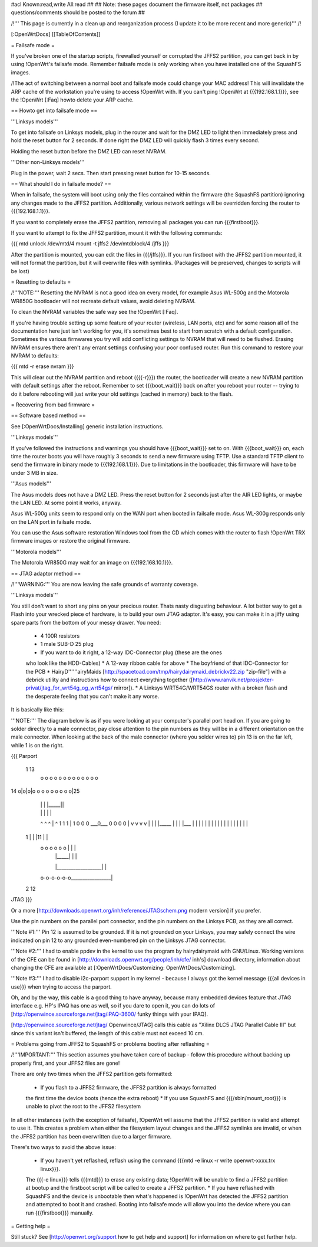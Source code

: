 #acl Known:read,write All:read
##
## Note: these pages document the firmware itself, not packages
##       questions/comments should be posted to the forum
##


/!\ ''' This page is currently in a clean up and reorganization process (I update it to
be more recent and more generic)''' /!\


[:OpenWrtDocs]
[[TableOfContents]]


= Failsafe mode =

If you've broken one of the startup scripts, firewalled yourself or corrupted
the JFFS2 partition, you can get back in by using !OpenWrt's failsafe mode. Remember
failsafe mode is only working when you have installed one of the SquashFS images.

/!\ The act of switching between a normal boot and failsafe mode could change
your MAC address! This will invalidate the ARP cache of the workstation you're
using to access !OpenWrt with.  If you can't ping !OpenWrt at {{{192.168.1.1}}},
see the !OpenWrt [:Faq] howto delete your ARP cache.


== Howto get into failsafe mode ==

'''Linksys models'''

To get into failsafe on Linksys models, plug in the router and wait for the DMZ
LED to light then immediately press and hold the reset button for 2 seconds. If
done right the DMZ LED will quickly flash 3 times every second.

Holding the reset button before the DMZ LED can reset NVRAM.

'''Other non-Linksys models'''

Plug in the power, wait 2 secs. Then start pressing reset button for 10-15 seconds.


== What should I do in failsafe mode? ==

When in failsafe, the system will boot using only the files contained within
the firmware (the SquashFS partition) ignoring any changes made to the JFFS2
partition. Additionally, various network settings will be overridden forcing
the router to {{{192.168.1.1}}}.

If you want to completely erase the JFFS2 partition, removing all packages you
can run {{{firstboot}}}.

If you want to attempt to fix the JFFS2 partition, mount it with the following
commands:

{{{
mtd unlock /dev/mtd/4
mount -t jffs2 /dev/mtdblock/4 /jffs
}}}

After the partition is mounted, you can edit the files in {{{/jffs}}}. If you run
firstboot with the JFFS2 partition mounted, it will not format the partition,
but it will overwrite files with symlinks. (Packages will be preserved, changes
to scripts will be lost)


= Resetting to defaults =

/!\ '''NOTE:''' Resetting the NVRAM is not a good idea on every model, for
example Asus WL-500g and the Motorola WR850G bootloader will not recreate
default values, avoid deleting NVRAM.

To clean the NVRAM variables the safe way see the !OpenWrt [:Faq].

If you're having trouble setting up some feature of your router (wireless, LAN
ports, etc) and for some reason all of the documentation here just isn't
working for you, it's sometimes best to start from scratch with a default
configuration. Sometimes the various firmwares you try will add conflicting
settings to NVRAM that will need to be flushed. Erasing NVRAM ensures there
aren't any errant settings confusing your poor confused router. Run this command
to restore your NVRAM to defaults:

{{{
mtd -r erase nvram
}}}

This will clear out the NVRAM partition and reboot ({{{-r}}}) the router, the
bootloader will create a new NVRAM partition with default settings after the
reboot. Remember to set {{{boot_wait}}} back on after you reboot your router --
trying to do it before rebooting will just write your old settings (cached in
memory) back to the flash.


= Recovering from bad firmware =

== Software based method ==

See [:OpenWrtDocs/Installing] generic installation instructions.

'''Linksys models'''

If you've followed the instructions and warnings you should have {{{boot_wait}}}
set to on. With {{{boot_wait}}} on, each time the router boots you will have
roughly 3 seconds to send a new firmware using TFTP. Use a standard TFTP client
to send the firmware in binary mode to {{{192.168.1.1}}}. Due to limitations in
the bootloader, this firmware will have to be under 3 MB in size.

'''Asus models'''

The Asus models does not have a DMZ LED. Press the reset button for 2 seconds just
after the AIR LED lights, or maybe the LAN LED. At some point it works, anyway.

Asus WL-500g units seem to respond only on the WAN port when booted in failsafe
mode. Asus WL-300g responds only on the LAN port in failsafe mode.

You can use the Asus software restoration Windows tool from the CD which comes with
the router to flash !OpenWrt TRX firmware images or restore the original firmware.

'''Motorola models'''

The Motorola WR850G may wait for an image on {{{192.168.10.1}}}.


== JTAG adaptor method ==

/!\ '''WARNING:''' You are now leaving the safe grounds of warranty coverage.

'''Linksys models'''

You still don't want to short any pins on your precious router. Thats nasty
disgusting behaviour. A lot better way to get a Flash into your wrecked piece
of hardware, is to build your own JTAG adaptor. It's easy, you can make it in a
jiffy using spare parts from the bottom of your messy drawer. You need:

 * 4 100R resistors
 * 1 male SUB-D 25 plug
 * If you want to do it right, a 12-way IDC-Connector plug (these are the ones
 who look like the HDD-Cables)
 * A 12-way ribbon cable for above
 * The boyfriend of that IDC-Connector for the PCB
 * HairyD''''''airyMaids
 [http://spacetoad.com/tmp/hairydairymaid_debrickv22.zip "zip-file"] with a
 debrick utility and instructions how to connect everything together
 ([http://www.ranvik.net/prosjekter-privat/jtag_for_wrt54g_og_wrt54gs/ mirror]).
 * A Linksys WRT54G/WRT54GS router with a broken flash and the desperate feeling
 that you can't make it any worse.

It is basically like this:

'''NOTE:''' The diagram below is as if you were looking at your computer's
parallel port head on. If you are going to solder directly to a male connector,
pay close attention to the pin numbers as they will be in a different
orientation on the male connector. When looking at the back of the male
connector (where you solder wires to) pin 13 is on the far left, while 1 is on
the right.

{{{
Parport
 1                          13
  o o o o o o o o o o o o o
14 o|o|o|o o o o o o o o o|25
    | | |          |_____||
    | | |             |   |
    ^ ^ ^             |   ^
    1 1 1             |   1
    0 0 0             \___0___
    0 0 0                 0   |
    v v v                 v   |
    | | |_____            |   |
    | |___    |           |   |
    |     |   |           |   |
    |     |   |           |   |
    |     |   |           |   |
 1  |     |   |11         |   |
  o o o o o o |           |   |
      | |_____|           |   |
      |___________________|   |
  o-o-o-o-o-o_________________|
 2            12
JTAG
}}}

Or a more [http://downloads.openwrt.org/inh/reference/JTAGschem.png modern version]
if you prefer.

Use the pin numbers on the parallel port connector, and the pin numbers on
the Linksys PCB, as they are all correct.

'''Note #1:''' Pin 12 is assumed to be grounded. If it is not grounded on your Linksys,
you may safely connect the wire indicated on pin 12 to any grounded even-numbered pin on
the Linksys JTAG connector.

'''Note #2:''' I had to enable ppdev in the kernel to use the program by hairydairymaid
with GNU/Linux. Working versions of the CFE can be found in
[http://downloads.openwrt.org/people/inh/cfe/ inh's] download directory, information about
changing the CFE are available at [:OpenWrtDocs/Customizing: OpenWrtDocs/Customizing].

'''Note #3:''' I had to disable i2c-parport support in my kernel - because I always got
the kernel message {{{all devices in use}}} when trying to access the parport.

Oh, and by the way, this cable is a good thing to have anyway, because many
embedded devices feature that JTAG interface e.g. HP's IPAQ has one as well, so
if you dare to open it, you can do lots of
[http://openwince.sourceforge.net/jtag/iPAQ-3600/ funky things with your IPAQ].

[http://openwince.sourceforge.net/jtag/ Openwince/JTAG] calls this cable as
"Xilinx DLC5 JTAG Parallel Cable III" but since this variant isn't buffered,
the length of this cable must not exceed 10 cm.


= Problems going from JFFS2 to SquashFS or problems booting after reflashing =

/!\ '''IMPORTANT:'''  This section assumes you have taken care of backup - follow
this procedure without backing up properly first, and your JFFS2 files are
gone!

There are only two times when the JFFS2 partition gets formatted:

 * If you flash to a JFFS2 firmware, the JFFS2 partition is always formatted
 the first time the device boots (hence the extra reboot)
 * If you use SquashFS and {{{/sbin/mount_root}}} is unable to pivot the root to
 the JFFS2 filesystem

In all other instances (with the exception of failsafe), !OpenWrt will assume
that the JFFS2 partition is valid and attempt to use it. This creates a problem
when either the filesystem layout changes and the JFFS2 symlinks are invalid,
or when the JFFS2 partition has been overwritten due to a larger firmware.

There's two ways to avoid the above issue:

 * If you haven't yet reflashed, reflash using the command {{{mtd -e linux -r write openwrt-xxxx.trx linux}}}.
 The {{{-e linux}}} tells {{{mtd}}} to erase any existing data; !OpenWrt will be
 unable to find a JFFS2 partition at bootup  and the firstboot script will be
 called to create a JFFS2 partition.
 * If you have reflashed with SquashFS and the device is unbootable then what's
 happened is !OpenWrt has detected the JFFS2 partition and attempted to boot it
 and crashed. Booting into failsafe mode will allow you into the device where
 you can run {{{firstboot}}} manually.


= Getting help =

Still stuck? See [http://openwrt.org/support how to get help and support] for
information on where to get further help.
